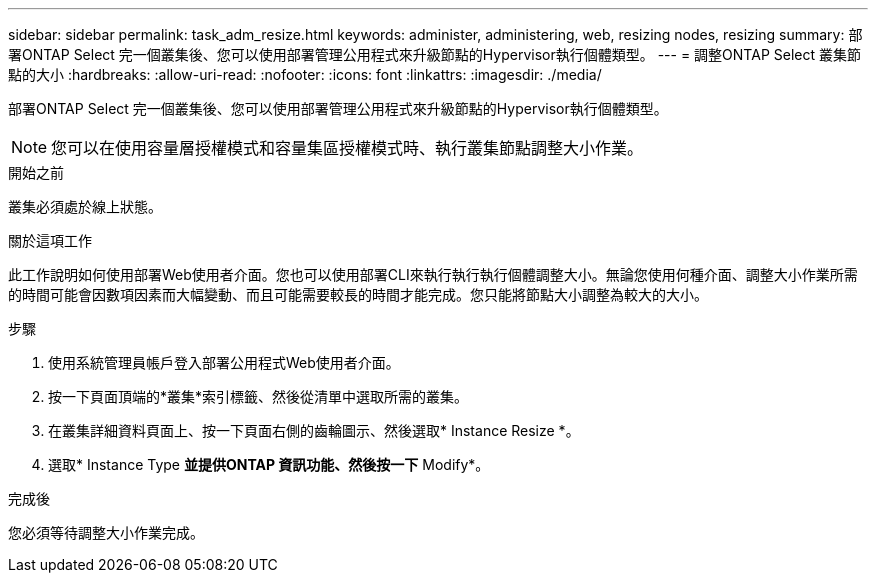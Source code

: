 ---
sidebar: sidebar 
permalink: task_adm_resize.html 
keywords: administer, administering, web, resizing nodes, resizing 
summary: 部署ONTAP Select 完一個叢集後、您可以使用部署管理公用程式來升級節點的Hypervisor執行個體類型。 
---
= 調整ONTAP Select 叢集節點的大小
:hardbreaks:
:allow-uri-read: 
:nofooter: 
:icons: font
:linkattrs: 
:imagesdir: ./media/


[role="lead"]
部署ONTAP Select 完一個叢集後、您可以使用部署管理公用程式來升級節點的Hypervisor執行個體類型。


NOTE: 您可以在使用容量層授權模式和容量集區授權模式時、執行叢集節點調整大小作業。

.開始之前
叢集必須處於線上狀態。

.關於這項工作
此工作說明如何使用部署Web使用者介面。您也可以使用部署CLI來執行執行執行個體調整大小。無論您使用何種介面、調整大小作業所需的時間可能會因數項因素而大幅變動、而且可能需要較長的時間才能完成。您只能將節點大小調整為較大的大小。

.步驟
. 使用系統管理員帳戶登入部署公用程式Web使用者介面。
. 按一下頁面頂端的*叢集*索引標籤、然後從清單中選取所需的叢集。
. 在叢集詳細資料頁面上、按一下頁面右側的齒輪圖示、然後選取* Instance Resize *。
. 選取* Instance Type *並提供ONTAP 資訊功能、然後按一下* Modify*。


.完成後
您必須等待調整大小作業完成。

